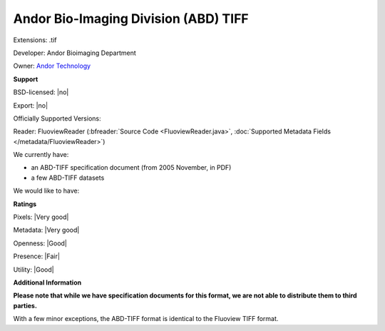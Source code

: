 .. index:: Andor Bio-Imaging Division (ABD) TIFF
.. index:: .tif

Andor Bio-Imaging Division (ABD) TIFF
===============================================================================

Extensions: .tif

Developer: Andor Bioimaging Department

Owner: `Andor Technology <http://www.andor.com/>`_

**Support**


BSD-licensed: |no|

Export: |no|

Officially Supported Versions: 

Reader: FluoviewReader (:bfreader:`Source Code <FluoviewReader.java>`, :doc:`Supported Metadata Fields </metadata/FluoviewReader>`)




We currently have:

* an ABD-TIFF specification document (from 2005 November, in PDF) 
* a few ABD-TIFF datasets

We would like to have:


**Ratings**


Pixels: |Very good|

Metadata: |Very good|

Openness: |Good|

Presence: |Fair|

Utility: |Good|

**Additional Information**

**Please note that while we have specification documents for this
format, we are not able to distribute them to third parties.**


With a few minor exceptions, the ABD-TIFF format is identical to the 
Fluoview TIFF format.
